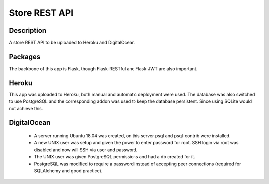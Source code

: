 ==============
Store REST API
==============

Description
-----------

A store REST API to be uploaded to Heroku and DigitalOcean.

Packages
--------

The backbone of this app is Flask, though Flask-RESTful and Flask-JWT are also important.

Heroku
------

This app was uploaded to Heroku, both manual and automatic deployment were used. The database was also switched to use PostgreSQL and the corresponding addon was used to keep the database persistent. Since using SQLite would not achieve this.

DigitalOcean
------------

 - A server running Ubuntu 18.04 was created, on this server psql and psql-contrib were installed.
 - A new UNIX user was setup and given the power to enter password for root. SSH login via root was disabled and now will SSH via user and password.
 - The UNIX user was given PostgreSQL permissions and had a db created for it.
 - PostgreSQL was modified to require a password instead of accepting peer connections (required for SQLAlchemy and good practice).

